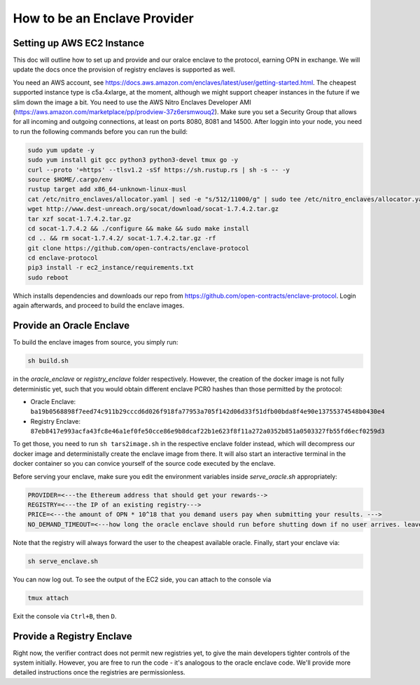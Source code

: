 How to be an Enclave Provider
=====

Setting up AWS EC2 Instance
----------------------------
This doc will outline how to set up and provide and our oralce enclave to the protocol, earning OPN in exchange.
We will update the docs once the provision of registry enclaves is supported as well.

You need an AWS account, see https://docs.aws.amazon.com/enclaves/latest/user/getting-started.html. 
The cheapest supported instance type is c5a.4xlarge, at the moment, although we might support cheaper instances
in the future if we slim down the image a bit. You need to use the AWS Nitro Enclaves Developer AMI (https://aws.amazon.com/marketplace/pp/prodview-37z6ersmwouq2). 
Make sure you set a Security Group that allows for all incoming and outgoing connections, at least on ports 8080, 8081 and 14500. 
After loggin into your node, you need to run the following commands before you can run the build:

.. code-block:: console

    sudo yum update -y
    sudo yum install git gcc python3 python3-devel tmux go -y
    curl --proto '=https' --tlsv1.2 -sSf https://sh.rustup.rs | sh -s -- -y
    source $HOME/.cargo/env
    rustup target add x86_64-unknown-linux-musl
    cat /etc/nitro_enclaves/allocator.yaml | sed -e "s/512/11000/g" | sudo tee /etc/nitro_enclaves/allocator.yaml
    wget http://www.dest-unreach.org/socat/download/socat-1.7.4.2.tar.gz
    tar xzf socat-1.7.4.2.tar.gz
    cd socat-1.7.4.2 && ./configure && make && sudo make install
    cd .. && rm socat-1.7.4.2/ socat-1.7.4.2.tar.gz -rf
    git clone https://github.com/open-contracts/enclave-protocol
    cd enclave-protocol
    pip3 install -r ec2_instance/requirements.txt
    sudo reboot

Which installs dependencies and downloads our repo from https://github.com/open-contracts/enclave-protocol.
Login again afterwards, and proceed to build the enclave images.


Provide an Oracle Enclave
---------------------
To build the enclave images from source, you simply run:

.. code-block:: console

    sh build.sh

in the `oracle_enclave` or `registry_enclave` folder respectively. 
However, the creation of the docker image is not fully deterministic yet, such that you would obtain different enclave PCR0 hashes than those 
permitted by the protocol:

* Oracle Enclave: ``ba19b0568898f7eed74c911b29cccd6d026f918fa77953a705f142d06d33f51dfb00bda8f4e90e13755374548b0430e4``
* Registry Enclave: ``87eb8417e993acfa43fc8e46a1ef0fe50cce86e9b8dcaf22b1e623f8f11a272a0352b851a0503327fb55fd6ecf0259d3``

To get those, you need to run ``sh tars2image.sh`` in the respective enclave folder instead, which will decompress our docker image and deterministally create the enclave image from there. It will also start an interactive terminal in the docker container so you can convice yourself of the source code executed by the enclave.

Before serving your enclave, make sure you edit the environment variables inside `serve_oracle.sh` appropriately:

.. code-block:: console

  PROVIDER=<---the Ethereum address that should get your rewards-->
  REGISTRY=<---the IP of an existing registry--->
  PRICE=<---the amount of OPN * 10^18 that you demand users pay when submitting your results. --->
  NO_DEMAND_TIMEOUT=<---how long the oracle enclave should run before shutting down if no user arrives. leave empty to run forever-->

Note that the registry will always forward the user to the cheapest available oracle. Finally, start your enclave via:

.. code-block:: console

    sh serve_enclave.sh

You can now log out. To see the output of the EC2 side, you can attach to the console via

.. code-block:: console

    tmux attach

Exit the console via ``Ctrl+B``, then ``D``.

Provide a Registry Enclave
-----------------------

Right now, the verifier contract does not permit new registries yet, to give the main developers tighter controls of the system initially.
However, you are free to run the code - it's analogous to the oracle enclave code. We'll provide more detailed instructions once the registries are permissionless.
